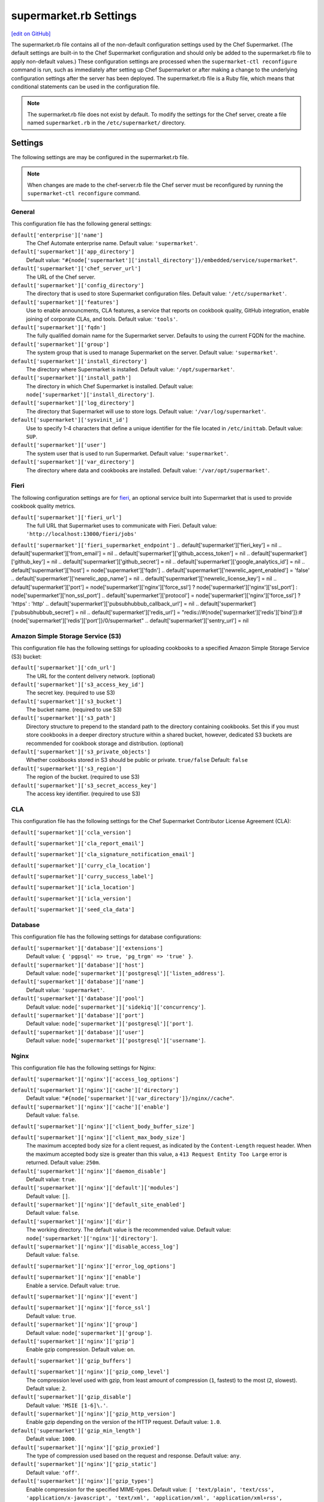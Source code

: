 =====================================================
supermarket.rb Settings
=====================================================
`[edit on GitHub] <https://github.com/chef/chef-web-docs/blob/master/chef_master/source/config_rb_supermarket.rst>`__

.. tag config_rb_supermarket_summary

The supermarket.rb file contains all of the non-default configuration settings used by the Chef Supermarket. (The default settings are built-in to the Chef Supermarket configuration and should only be added to the supermarket.rb file to apply non-default values.) These configuration settings are processed when the ``supermarket-ctl reconfigure`` command is run, such as immediately after setting up Chef Supermarket or after making a change to the underlying configuration settings after the server has been deployed. The supermarket.rb file is a Ruby file, which means that conditional statements can be used in the configuration file.

.. end_tag

.. note:: The supermarket.rb file does not exist by default. To modify the settings for the Chef server, create a file named ``supermarket.rb`` in the ``/etc/supermarket/`` directory.

Settings
=====================================================
The following settings are may be configured in the supermarket.rb file.

.. note:: When changes are made to the chef-server.rb file the Chef server must be reconfigured by running the ``supermarket-ctl reconfigure`` command.

General
-----------------------------------------------------
This configuration file has the following general settings:

``default['enterprise']['name']``
   The Chef Automate enterprise name. Default value: ``'supermarket'``.

``default['supermarket']['app_directory']``
   Default value: ``"#{node['supermarket']['install_directory']}/embedded/service/supermarket"``.

``default['supermarket']['chef_server_url']``
   The URL of the Chef server.

``default['supermarket']['config_directory']``
   The directory that is used to store Supermarket configuration files. Default value: ``'/etc/supermarket'``.

``default['supermarket']['features']``
   Use to enable announcments, CLA features, a service that reports on cookbook quality, GitHub integration, enable joining of corporate CLAs, and tools. Default value: ``'tools'``.

``default['supermarket']['fqdn']``
   The fully qualified domain name for the Supermarket server. Defaults to using the current FQDN for the machine.

``default['supermarket']['group']``
   The system group that is used to manage Supermarket on the server. Default value: ``'supermarket'``.

``default['supermarket']['install_directory']``
   The directory where Supermarket is installed. Default value: ``'/opt/supermarket'``.

``default['supermarket']['install_path']``
   The directory in which Chef Supermarket is installed. Default value: ``node['supermarket']['install_directory']``.

``default['supermarket']['log_directory']``
   The directory that Supermarket will use to store logs. Default value: ``'/var/log/supermarket'``.

``default['supermarket']['sysvinit_id']``
   Use to specify 1-4 characters that define a unique identifier for the file located in ``/etc/inittab``. Default value: ``SUP``.

``default['supermarket']['user']``
   The system user that is used to run Supermarket. Default value: ``'supermarket'``.

``default['supermarket']['var_directory']``
   The directory where data and cookbooks are installed. Default value: ``'/var/opt/supermarket'``.

Fieri
-----------------------------------------------------
The following configuration settings are for `fieri </supermarket.html#fieri>`__, an optional service built into Supermarket that is used to provide cookbook quality metrics.

``default['supermarket']['fieri_url']``
   The full URL that Supermarket uses to communicate with Fieri. Default value: ``'http://localhost:13000/fieri/jobs'``
``default['supermarket']['fieri_supermarket_endpoint']``
.. default['supermarket']['fieri_key'] = nil
.. default['supermarket']['from_email'] = nil
.. default['supermarket']['github_access_token'] = nil
.. default['supermarket']['github_key'] = nil
.. default['supermarket']['github_secret'] = nil
.. default['supermarket']['google_analytics_id'] = nil
.. default['supermarket']['host'] = node['supermarket']['fqdn']
.. default['supermarket']['newrelic_agent_enabled'] = 'false'
.. default['supermarket']['newrelic_app_name'] = nil
.. default['supermarket']['newrelic_license_key'] = nil
.. default['supermarket']['port'] = node['supermarket']['nginx']['force_ssl'] ? node['supermarket']['nginx']['ssl_port'] : node['supermarket']['non_ssl_port']
.. default['supermarket']['protocol'] = node['supermarket']['nginx']['force_ssl'] ? 'https' : 'http'
.. default['supermarket']['pubsubhubbub_callback_url'] = nil
.. default['supermarket']['pubsubhubbub_secret'] = nil
.. default['supermarket']['redis_url'] = "redis://#{node['supermarket']['redis']['bind']}:#{node['supermarket']['redis']['port']}/0/supermarket"
.. default['supermarket']['sentry_url'] = nil

Amazon Simple Storage Service (S3)
-----------------------------------------------------
This configuration file has the following settings for uploading cookbooks to a specified Amazon Simple Storage Service (S3) bucket:

``default['supermarket']['cdn_url']``
   The URL for the content delivery network. (optional)

``default['supermarket']['s3_access_key_id']``
   The secret key. (required to use S3)

``default['supermarket']['s3_bucket']``
   The bucket name. (required to use S3)

``default['supermarket']['s3_path']``
   Directory structure to prepend to the standard path to the directory containing cookbooks. Set this if you must store cookbooks in a deeper directory structure within a shared bucket, however, dedicated S3 buckets are recommended for cookbook storage and distribution. (optional)

``default['supermarket']['s3_private_objects']``
   Whether cookbooks stored in S3 should be public or private. ``true/false`` Default: ``false``

``default['supermarket']['s3_region']``
   The region of the bucket. (required to use S3)

``default['supermarket']['s3_secret_access_key']``
   The access key identifier. (required to use S3)

CLA
-----------------------------------------------------
This configuration file has the following settings for the Chef Supermarket Contributor License Agreement (CLA):

``default['supermarket']['ccla_version']``

``default['supermarket']['cla_report_email']``

``default['supermarket']['cla_signature_notification_email']``

``default['supermarket']['curry_cla_location']``

``default['supermarket']['curry_success_label']``

``default['supermarket']['icla_location']``

``default['supermarket']['icla_version']``

``default['supermarket']['seed_cla_data']``

Database
-----------------------------------------------------
This configuration file has the following settings for database configurations:

``default['supermarket']['database']['extensions']``
   Default value: ``{ 'pgpsql' => true, 'pg_trgm' => 'true' }``.

``default['supermarket']['database']['host']``
   Default value: ``node['supermarket']['postgresql']['listen_address']``.

``default['supermarket']['database']['name']``
   Default value: ``'supermarket'``.

``default['supermarket']['database']['pool']``
   Default value: ``node['supermarket']['sidekiq']['concurrency']``.

``default['supermarket']['database']['port']``
   Default value: ``node['supermarket']['postgresql']['port']``.

``default['supermarket']['database']['user']``
   Default value: ``node['supermarket']['postgresql']['username']``.

Nginx
-----------------------------------------------------
This configuration file has the following settings for Nginx:

``default['supermarket']['nginx']['access_log_options']``

``default['supermarket']['nginx']['cache']['directory']``
   Default value: ``"#{node['supermarket']['var_directory']}/nginx//cache"``.

``default['supermarket']['nginx']['cache']['enable']``
   Default value: ``false``.

``default['supermarket']['nginx']['client_body_buffer_size']``

``default['supermarket']['nginx']['client_max_body_size']``
   The maximum accepted body size for a client request, as indicated by the ``Content-Length`` request header. When the maximum accepted body size is greater than this value, a ``413 Request Entity Too Large`` error is returned. Default value: ``250m``.

``default['supermarket']['nginx']['daemon_disable']``
   Default value: ``true``.

``default['supermarket']['nginx']['default']['modules']``
   Default value: ``[]``.

``default['supermarket']['nginx']['default_site_enabled']``
   Default value: ``false``.

``default['supermarket']['nginx']['dir']``
   The working directory. The default value is the recommended value. Default value: ``node['supermarket']['nginx']['directory']``.

``default['supermarket']['nginx']['disable_access_log']``
   Default value: ``false``.

``default['supermarket']['nginx']['error_log_options']``

``default['supermarket']['nginx']['enable']``
   Enable a service. Default value: ``true``.

``default['supermarket']['nginx']['event']``

``default['supermarket']['nginx']['force_ssl']``
   Default value: ``true``.

``default['supermarket']['nginx']['group']``
   Default value: ``node['supermarket']['group']``.

``default['supermarket']['nginx']['gzip']``
   Enable  gzip compression. Default value: ``on``.

``default['supermarket']['gzip_buffers']``

``default['supermarket']['nginx']['gzip_comp_level']``
   The compression level used with gzip, from least amount of compression (``1``, fastest) to the most (``2``, slowest). Default value: ``2``.

``default['supermarket']['gzip_disable']``
   Default value: ``'MSIE [1-6]\.'``.

``default['supermarket']['nginx']['gzip_http_version']``
   Enable gzip depending on the version of the HTTP request. Default value: ``1.0``.

``default['supermarket']['gzip_min_length']``
   Default value: ``1000``.

``default['supermarket']['nginx']['gzip_proxied']``
   The type of compression used based on the request and response. Default value: ``any``.

``default['supermarket']['nginx']['gzip_static']``
   Default value: ``'off'``.

``default['supermarket']['nginx']['gzip_types']``
   Enable compression for the specified MIME-types. Default value: ``[ 'text/plain', 'text/css', 'application/x-javascript', 'text/xml', 'application/xml', 'application/xml+rss', 'application/atom+xml', 'text/javascript', 'application/javascript', 'application/json' ]``.

``default['supermarket']['gzip_vary']``
   Default value: ``'off'``.

``default['supermarket']['nginx']['keepalive']``
   Use to enable Keepalived. Default value: ``'on'``.

``default['supermarket']['nginx']['keepalive_timeout']``
   The amount of time (in seconds) to wait for requests on a Keepalived connection. Default value: ``65``.

``default['supermarket']['nginx']['log_dir']``
   The directory in which log data is stored. The default value is the recommended value. Default value: ``node['supermarket']['nginx']['log_directory']``.

``default['supermarket']['nginx']['log_rotation']``
   The log rotation policy for this service. Log files are rotated when they exceed ``file_maxbytes``. The maximum number of log files in the rotation is defined by ``num_to_keep``. Default value: ``{ 'file_maxbytes' => 104857600, 'num_to_keep' => 10 }``

``default['supermarket']['nginx']['multi_accept']``
   Default value: ``false``.

``default['supermarket']['nginx']['non_ssl_port']``
   The port on which the WebUI and API are bound for non-SSL connections. Default value: ``80``. Set to ``false`` to disable non-SSL connections.

``default['supermarket']['nginx']['pid']``
   Default value: ``"#{node['supermarket']['nginx']['directory']}/nginx.pid"``.

``default['supermarket']['nginx']['proxy_read_timeout']``

``default['supermarket']['nginx']['redirect_to_canonical']``
   Default value: ``true``.

``default['supermarket']['nginx']['sendfile']``
   Copy data between file descriptors when ``sendfile()`` is used. Default value: ``on``.

``default['supermarket']['nginx']['server_names_hash_bucket_size']``
   Default value: ``64``.

``default['supermarket']['nginx']['server_tokens']``

``default['supermarket']['nginx']['ssl_port']``
   Default value: ``443``.

``default['supermarket']['nginx']['types_hash_bucket_size']``
   Default value: ``64``.

``default['supermarket']['nginx']['types_hash_max_size']``
   Default value: ``2048``.

``default['supermarket']['nginx']['user']``
   Default value: ``node['supermarket']['user']``.

``default['supermarket']['nginx']['worker_connections']``
   The maximum number of simultaneous clients. Use with ``nginx['worker_processes']`` to determine the maximum number of allowed clients. Default value: ``1024``.

``default['supermarket']['nginx']['worker_rlimit_nofile']``

``default['supermarket']['nginx']['worker_processes']``
   The number of allowed worker processes. Use with ``nginx['worker_connections']`` to determine the maximum number of allowed clients. Default value: ``node['cpu'] && node['cpu']['total'] ? node['cpu']['total'] : 1``.

Oauth2
-----------------------------------------------------
This configuration file has the following settings for the Chef server identity service:

``default['supermarket']['chef_oauth2_app_id']``

``default['supermarket']['chef_oauth2_secret']``

``default['supermarket']['chef_oauth2_url']``
   Default value: ``node['supermarket']['chef_server_url']``.

``default['supermarket']['chef_oauth2_verify_ssl']``
   Default value: ``true``.

PostgreSQL
-----------------------------------------------------
This configuration file has the following settings for PostgreSQL:

``default['supermarket']['postgresql']['checkpoint_completion_target']``
   A completion percentage that is used to determine how quickly a checkpoint should finish in relation to the completion status of the next checkpoint. For example, if the value is ``0.5``, then a checkpoint attempts to finish before 50% of the next checkpoint is done. Default value: ``0.5``.

``default['supermarket']['postgresql']['checkpoint_segments']``
   The maximum amount (in megabytes) between checkpoints in log file segments. Default value: ``3``.

``default['supermarket']['postgresql']['checkpoint_timeout']``
   The amount of time (in minutes) between checkpoints. Default value: ``'5min'``.

``default['supermarket']['postgresql']['checkpoint_warning']``
   The frequency (in seconds) at which messages are sent to the server log files if checkpoint segments are being filled faster than their currently configured values. Default value: ``'30s'``.

``default['supermarket']['postgresql']['data_directory']``
   The directory in which on-disk data is stored. The default value is the recommended value. Default value: ``"#{node['supermarket']['var_directory']}/postgresql/9.3/data"``.

``default['supermarket']['postgresql']['effective_cache_size']``
   The size of the disk cache that is used for data files. Default value: ``'128MB'``.

``default['supermarket']['postgresql']['enable']``
   Enable a service. Default value: ``true``.

``default['supermarket']['postgresql']['listen_address']``
   The connection source to which PostgreSQL is to respond. Default value: ``'127.0.0.1'``.

``default['supermarket']['postgresql']['log_directory']``
   The directory in which log data is stored. The default value is the recommended value. Default value: ``"#{node['supermarket']['log_directory']}/postgresql"``.

``default['supermarket']['postgresql']['log_rotation']``
   The log rotation policy for this service. Log files are rotated when they exceed ``file_maxbytes``. The maximum number of log files in the rotation is defined by ``num_to_keep``. Default value: ``{ 'file_maxbytes' => 104857600, 'num_to_keep' => 10 }``

``default['supermarket']['postgresql']['max_connections']``
   The maximum number of allowed concurrent connections. Default value: ``350``.

``default['supermarket']['postgresql']['md5_auth_cidr_addresses']``
   Use to encrypt passwords using MD5 hashes. Default value: ``['127.0.0.1/32', '::1/128']``.

``default['supermarket']['postgresql']['port']``
   The port on which the service is to listen. Default value: ``15432``.

``default['supermarket']['postgresql']['shared_buffers']``
   The amount of memory that is dedicated to PostgreSQL for data caching. Default value: ``"#{(node['memory']['total'].to_i / 4) / (1024)}MB"``.

``default['supermarket']['postgresql']['shmall']``
   The total amount of available shared memory. Default value: ``4194304``.

``default['supermarket']['postgresql']['shmmax']``
   The maximum amount of shared memory. Default value: ``17179869184``.

``default['supermarket']['postgresql']['work_mem']``
   The size (in megabytes) of allowed in-memory sorting. Default value: ``'8MB'``.

Redis
-----------------------------------------------------
This configuration file has the following settings for Redis:

``default['supermarket']['redis']['bind']``
   Bind Redis to the specified IP address. Default value: ``'127.0.0.1'``.

``default['supermarket']['redis']['directory']``
   The working directory. The default value is the recommended value. Default value: ``"#{node['supermarket']['var_directory']}/redis"``.

``default['supermarket']['redis']['enable']``
   Enable a service. Default value: ``true``.

``default['supermarket']['redis']['log_directory']``
   The directory in which log data is stored. The default value is the recommended value. Default value: ``"#{node['supermarket']['log_directory']}/redis"``.

``default['supermarket']['redis']['log_rotation']``
   The log rotation policy for this service. Log files are rotated when they exceed ``file_maxbytes``. The maximum number of log files in the rotation is defined by ``num_to_keep``. Default value: ``{ 'file_maxbytes' => 104857600, 'num_to_keep' => 10 }``

``default['supermarket']['redis']['port']``
   The port on which the service is to listen. Default value: ``'16379'``.

Ruby on Rails
-----------------------------------------------------
This configuration file has the following settings for Ruby on Rails:

``default['supermarket']['rails']['enable']``
   Enable a service. Default value: ``true``.

``default['supermarket']['rails']['log_directory']``
   The directory in which log data is stored. The default value is the recommended value. Default value: ``"#{node['supermarket']['log_directory']}/rails"``.

``default['supermarket']['rails']['log_rotation']``
   The log rotation policy for this service. Log files are rotated when they exceed ``file_maxbytes``. The maximum number of log files in the rotation is defined by ``num_to_keep``. Default value: ``{ 'file_maxbytes' => 104857600, 'num_to_keep' => 10 }``

``default['supermarket']['rails']['port']``
   The port on which the service is to listen. Default value: ``13000``.

runit
-----------------------------------------------------
This configuration file has the following settings for runit:

``default['supermarket']['runit']['svlogd_bin']``
   Default value: ``"#{node['supermarket']['install_directory']}/embedded/bin/svlogd"``.

Sidekiq
-----------------------------------------------------
This configuration file has the following settings for background processes that are managed by Sidekiq:

``default['supermarket']['sidekiq']['concurrency']``
   Default value: ``25``.

``default['supermarket']['sidekiq']['enable']``
   Enable a service. Default value: ``true``.

``default['supermarket']['sidekiq']['log_directory']``
   The directory in which log data is stored. The default value is the recommended value. Default value: ``"#{node['supermarket']['log_directory']}/sidekiq"``.

``default['supermarket']['sidekiq']['log_rotation']``
   The log rotation policy for this service. Log files are rotated when they exceed ``file_maxbytes``. The maximum number of log files in the rotation is defined by ``num_to_keep``. Default value: ``{ 'file_maxbytes' => 104857600, 'num_to_keep' => 10 }``

``default['supermarket']['sidekiq']['timeout']``
   Default value: ``30``.

SMTP
-----------------------------------------------------
This configuration file has the following settings for SMTP:

``default['supermarket']['smtp_address']``

``default['supermarket']['smtp_password']``

``default['supermarket']['smtp_port']``
   The port on which the service is to listen.

``default['supermarket']['smtp_user_name']``

SSL
-----------------------------------------------------
This configuration file has the following settings for SSL:

``default['supermarket']['ssl']['certificate']``
   The SSL certificate used to verify communication over HTTPS.

``default['supermarket']['ssl']['certificate_key']``
   The certificate key used for SSL communication.

``default['supermarket']['ssl']['company_name']``
   The name of your company. Default value: ``'My Supermarket'``.

``default['supermarket']['ssl']['country_name']``
   The country in which your company is located. Default value: ``'US'``.

``default['supermarket']['ssl']['directory']``
   The working directory. Default value: ``'/var/opt/supermarket/ssl'``.

``default['supermarket']['ssl']['email_address']``
   The default email address for your company. Default value: ``'you@example.com'``.

``default['supermarket']['ssl']['locality_name']``
   The city in which your company is located. Default value: ``'Seattle'``.

``default['supermarket']['ssl']['openssl_bin']``
   Default value: ``"#{node['supermarket']['install_directory']}/embedded/bin/openssl"``.

``default['supermarket']['ssl']['organizational_unit_name']``
   The organization or group within your company that is running the Chef server. Default value: ``'Operations'``.

``default['supermarket']['ssl']['session_cache']``
   Default value: ``'shared:SSL:4m'``.

``default['supermarket']['ssl']['session_timeout']``
   Default value: ``'5m'``.

``default['supermarket']['ssl']['ciphers']``
   The list of supported cipher suites that are used to establish a secure connection. To favor AES256 with ECDHE forward security, drop the ``RC4-SHA:RC4-MD5:RC4:RSA`` prefix. See https://wiki.mozilla.org/Security/Server_Side_TLS for more information. For example:

   .. code-block:: ruby

      nginx['ssl_ciphers'] = HIGH:MEDIUM:!LOW:!kEDH:!aNULL:!ADH:!eNULL:!EXP:!SSLv2:!SEED:!CAMELLIA:!PSK

``default['supermarket']['ssl']['protocols']``
   The SSL protocol versions that are enabled. Default value: ``'TLSv1 TLSv1.1 TLSv1.2'``.

``default['supermarket']['ssl']['state_name']``
   The state, province, or region in which your company is located. Default value: ``'WA'``.

StatsD
-----------------------------------------------------
This configuration file has the following settings for reporting to a StatsD server:

``default['supermarket']['statsd_port']``
   The port on which the service is to listen.

``default['supermarket']['statsd_url']``
   The URL to which reporting metrics are sent.

Unicorn
-----------------------------------------------------
This configuration file has the following settings for Unicorn:

``default['supermarket']['unicorn']['after_fork']``

``default['supermarket']['unicorn']['copy_on_write']``
   Default value: ``true``.

``default['supermarket']['unicorn']['before_exec']``

``default['supermarket']['unicorn']['before_fork']``

``default['supermarket']['unicorn']['enable_stats']``
   Default value: ``false``.

``default['supermarket']['unicorn']['forked_group']``
   Default value: ``node['supermarket']['group']``.

``default['supermarket']['unicorn']['forked_user']``
   Default value: ``node['supermarket']['user']``.

``default['supermarket']['unicorn']['listen']``
   The IP address on which the service is to listen. Default value: ``["127.0.0.1:#{node['supermarket']['rails']['port']}"]``.

``default['supermarket']['unicorn']['name']``
   Default value: ``'supermarket'``.

``default['supermarket']['unicorn']['pid']``
   Default value: ``"#{node['supermarket']['var_directory']}/rails/run/unicorn.pid"``.

``default['supermarket']['unicorn']['preload_app']``
   Default value: ``true``.

``default['supermarket']['unicorn']['stderr_path']``

``default['supermarket']['unicorn']['stdout_path']``

``default['supermarket']['unicorn']['unicorn_command_line']``

``default['supermarket']['unicorn']['worker_processes']``
   The number of allowed worker processes. Default value: ``node['nginx']['worker_processes']``.

``default['supermarket']['unicorn']['worker_timeout']``
   The amount of time (in seconds) before a worker process times out. Default value: ``15``.

``default['supermarket']['unicorn']['working_directory']``

URLs
-----------------------------------------------------
This configuration file has the following settings for URLs:

``default['supermarket']['chef_blog_url']``
   Default value: ``"https://www.#{node['supermarket']['chef_domain']}/blog"``.

``default['supermarket']['chef_docs_url']``
   Default value: ``"https://docs.#{node['supermarket']['chef_domain']}"``.

``default['supermarket']['chef_downloads_url']``
   Default value: ``"https://downloads.#{node['supermarket']['chef_domain']}"``.

``default['supermarket']['chef_domain']``
   Default value: ``'chef.io'``.

``default['supermarket']['chef_identity_url']``
   Default value: ``"#{node['supermarket']['chef_server_url']}/id"``.

``default['supermarket']['chef_manage_url']``
   Default value: ``node['supermarket']['chef_server_url']``.

``default['supermarket']['chef_profile_url']``
   Default value: ``node['supermarket']['chef_server_url']``.

``default['supermarket']['chef_sign_up_url']``
   Default value: ``"#{node['supermarket']['chef_server_url']}/signup?ref=community"``.

``default['supermarket']['chef_www_url']``
   Default value: ``"https://www.#{node['supermarket']['chef_domain']}"``.

``default['supermarket']['learn_chef_url']``
   Default value: ``"https://learn.#{node['supermarket']['chef_domain']}"``.
